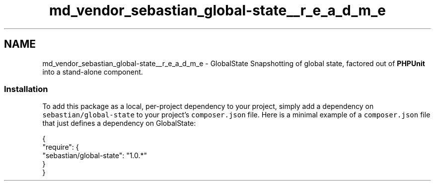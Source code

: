 .TH "md_vendor_sebastian_global-state__r_e_a_d_m_e" 3 "Tue Apr 14 2015" "Version 1.0" "VirtualSCADA" \" -*- nroff -*-
.ad l
.nh
.SH NAME
md_vendor_sebastian_global-state__r_e_a_d_m_e \- GlobalState 
Snapshotting of global state, factored out of \fBPHPUnit\fP into a stand-alone component\&.
.PP
.SS "Installation"
.PP
To add this package as a local, per-project dependency to your project, simply add a dependency on \fCsebastian/global-state\fP to your project's \fCcomposer\&.json\fP file\&. Here is a minimal example of a \fCcomposer\&.json\fP file that just defines a dependency on GlobalState: 
.PP
.nf
{
    "require": {
        "sebastian/global-state": "1.0.*"
    }
}
.fi
.PP
 
